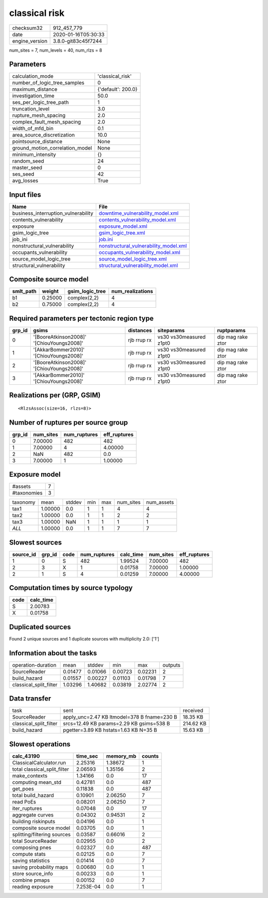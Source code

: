 classical risk
==============

============== ===================
checksum32     912_457_779        
date           2020-01-16T05:30:33
engine_version 3.8.0-git83c45f7244
============== ===================

num_sites = 7, num_levels = 40, num_rlzs = 8

Parameters
----------
=============================== ==================
calculation_mode                'classical_risk'  
number_of_logic_tree_samples    0                 
maximum_distance                {'default': 200.0}
investigation_time              50.0              
ses_per_logic_tree_path         1                 
truncation_level                3.0               
rupture_mesh_spacing            2.0               
complex_fault_mesh_spacing      2.0               
width_of_mfd_bin                0.1               
area_source_discretization      10.0              
pointsource_distance            None              
ground_motion_correlation_model None              
minimum_intensity               {}                
random_seed                     24                
master_seed                     0                 
ses_seed                        42                
avg_losses                      True              
=============================== ==================

Input files
-----------
=================================== ================================================================================
Name                                File                                                                            
=================================== ================================================================================
business_interruption_vulnerability `downtime_vulnerability_model.xml <downtime_vulnerability_model.xml>`_          
contents_vulnerability              `contents_vulnerability_model.xml <contents_vulnerability_model.xml>`_          
exposure                            `exposure_model.xml <exposure_model.xml>`_                                      
gsim_logic_tree                     `gsim_logic_tree.xml <gsim_logic_tree.xml>`_                                    
job_ini                             `job.ini <job.ini>`_                                                            
nonstructural_vulnerability         `nonstructural_vulnerability_model.xml <nonstructural_vulnerability_model.xml>`_
occupants_vulnerability             `occupants_vulnerability_model.xml <occupants_vulnerability_model.xml>`_        
source_model_logic_tree             `source_model_logic_tree.xml <source_model_logic_tree.xml>`_                    
structural_vulnerability            `structural_vulnerability_model.xml <structural_vulnerability_model.xml>`_      
=================================== ================================================================================

Composite source model
----------------------
========= ======= =============== ================
smlt_path weight  gsim_logic_tree num_realizations
========= ======= =============== ================
b1        0.25000 complex(2,2)    4               
b2        0.75000 complex(2,2)    4               
========= ======= =============== ================

Required parameters per tectonic region type
--------------------------------------------
====== ========================================= =========== ======================= =================
grp_id gsims                                     distances   siteparams              ruptparams       
====== ========================================= =========== ======================= =================
0      '[BooreAtkinson2008]' '[ChiouYoungs2008]' rjb rrup rx vs30 vs30measured z1pt0 dip mag rake ztor
1      '[AkkarBommer2010]' '[ChiouYoungs2008]'   rjb rrup rx vs30 vs30measured z1pt0 dip mag rake ztor
2      '[BooreAtkinson2008]' '[ChiouYoungs2008]' rjb rrup rx vs30 vs30measured z1pt0 dip mag rake ztor
3      '[AkkarBommer2010]' '[ChiouYoungs2008]'   rjb rrup rx vs30 vs30measured z1pt0 dip mag rake ztor
====== ========================================= =========== ======================= =================

Realizations per (GRP, GSIM)
----------------------------

::

  <RlzsAssoc(size=16, rlzs=8)>

Number of ruptures per source group
-----------------------------------
====== ========= ============ ============
grp_id num_sites num_ruptures eff_ruptures
====== ========= ============ ============
0      7.00000   482          482         
1      7.00000   4            4.00000     
2      NaN       482          0.0         
3      7.00000   1            1.00000     
====== ========= ============ ============

Exposure model
--------------
=========== =
#assets     7
#taxonomies 3
=========== =

======== ======= ====== === === ========= ==========
taxonomy mean    stddev min max num_sites num_assets
tax1     1.00000 0.0    1   1   4         4         
tax2     1.00000 0.0    1   1   2         2         
tax3     1.00000 NaN    1   1   1         1         
*ALL*    1.00000 0.0    1   1   7         7         
======== ======= ====== === === ========= ==========

Slowest sources
---------------
========= ====== ==== ============ ========= ========= ============
source_id grp_id code num_ruptures calc_time num_sites eff_ruptures
========= ====== ==== ============ ========= ========= ============
1         0      S    482          1.99524   7.00000   482         
2         3      X    1            0.01758   7.00000   1.00000     
2         1      S    4            0.01259   7.00000   4.00000     
========= ====== ==== ============ ========= ========= ============

Computation times by source typology
------------------------------------
==== =========
code calc_time
==== =========
S    2.00783  
X    0.01758  
==== =========

Duplicated sources
------------------
Found 2 unique sources and 1 duplicate sources with multiplicity 2.0: ['1']

Information about the tasks
---------------------------
====================== ======= ======= ======= ======= =======
operation-duration     mean    stddev  min     max     outputs
SourceReader           0.01477 0.01066 0.00723 0.02231 2      
build_hazard           0.01557 0.00227 0.01103 0.01798 7      
classical_split_filter 1.03296 1.40682 0.03819 2.02774 2      
====================== ======= ======= ======= ======= =======

Data transfer
-------------
====================== =========================================== =========
task                   sent                                        received 
SourceReader           apply_unc=2.47 KB ltmodel=378 B fname=230 B 18.35 KB 
classical_split_filter srcs=12.49 KB params=2.29 KB gsims=538 B    214.62 KB
build_hazard           pgetter=3.89 KB hstats=1.63 KB N=35 B       15.63 KB 
====================== =========================================== =========

Slowest operations
------------------
============================ ========= ========= ======
calc_43190                   time_sec  memory_mb counts
============================ ========= ========= ======
ClassicalCalculator.run      2.25316   1.38672   1     
total classical_split_filter 2.06593   1.35156   2     
make_contexts                1.34166   0.0       17    
computing mean_std           0.42781   0.0       487   
get_poes                     0.11838   0.0       487   
total build_hazard           0.10901   2.06250   7     
read PoEs                    0.08201   2.06250   7     
iter_ruptures                0.07048   0.0       17    
aggregate curves             0.04302   0.94531   2     
building riskinputs          0.04196   0.0       1     
composite source model       0.03705   0.0       1     
splitting/filtering sources  0.03587   0.66016   2     
total SourceReader           0.02955   0.0       2     
composing pnes               0.02327   0.0       487   
compute stats                0.02125   0.0       7     
saving statistics            0.01414   0.0       7     
saving probability maps      0.00680   0.0       1     
store source_info            0.00233   0.0       1     
combine pmaps                0.00152   0.0       7     
reading exposure             7.253E-04 0.0       1     
============================ ========= ========= ======